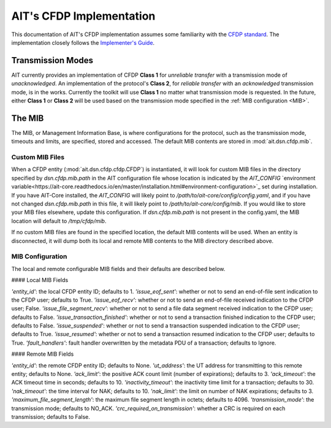AIT's CFDP Implementation
=========================

This documentation of AIT's CFDP implementation assumes some familiarity with the `CFDP standard <https://public.ccsds.org/pubs/727x0b4.pdf>`_. The implementation closely follows the `Implementer's Guide <https://public.ccsds.org/Pubs/720x2g3ec1.pdf>`_.

Transmission Modes
------------------
AIT currently provides an implementation of CFDP **Class 1** for *unreliable transfer* with a transmission mode of *unacknowledged*. An implementation of the protocol's **Class 2**, for *reliable transfer* with an *acknowledged* transmission mode, is in the works. Currently the toolkit will use **Class 1** no matter what transmission mode is requested. In the future, either **Class 1** or **Class 2** will be used based on the transmission mode specified in the :ref:`MIB configuration <MIB>`.

.. _MIB:
The MIB
--------
The MIB, or Management Information Base, is where configurations for the protocol, such as the transmission mode, timeouts and limits, are specified, stored and accessed. The default MIB contents are stored in :mod:`ait.dsn.cfdp.mib`.

Custom MIB Files
^^^^^^^^^^^^^^^^^
When a CFDP entity (:mod:`ait.dsn.cfdp.cfdp.CFDP`) is instantiated, it will look for custom MIB files in the directory specified by `dsn.cfdp.mib.path` in the AIT configuration file whose location is indicated by the `AIT_CONFIG` `environment variable<https://ait-core.readthedocs.io/en/master/installation.html#environment-configuration>`_ set during installation. If you have AIT-Core installed, the `AIT_CONFIG` will likely point to `/path/to/ait-core/config/config.yaml`, and if you have not changed `dsn.cfdp.mib.path` in this file, it will likely point to `/path/to/ait-core/config/mib`. If you would like to store your MIB files elsewhere, update this configuration. If `dsn.cfdp.mib.path` is not present in the config.yaml, the MIB location will default to `/tmp/cfdp/mib`.

If no custom MIB files are found in the specified location, the default MIB contents will be used. When an entity is disconnected, it will dump both its local and remote MIB contents to the MIB directory described above.

MIB Configuration
^^^^^^^^^^^^^^^^^

The local and remote configurable MIB fields and their defaults are described below.

#### Local MIB Fields

`'entity_id'`: the local CFDP entity ID; defaults to 1.
`'issue_eof_sent'`: whether or not to send an end-of-file sent indication to the CFDP user; defaults to True.
`'issue_eof_recv'`: whether or not to send an end-of-file received indication to the CFDP user; False.
`'issue_file_segment_recv'`: whether or not to send a file data segment received indication to the CFDP user; defaults to False.
`'issue_transaction_finished'`: whether or not to send a transaction finished indication to the CFDP user; defaults to False.
`'issue_suspended'`: whether or not to send a transaction suspended indication to the CFDP user; defaults to True.
`'issue_resumed'`: whether or not to send a transaction resumed indication to the CFDP user; defaults to True.
`'fault_handlers'`: fault handler overwritten by the metadata PDU of a transaction; defaults to Ignore.

#### Remote MIB Fields

`'entity_id'`: the remote CFDP entity ID; defaults to None.
`'ut_address'`: the UT address for transmitting to this remote entity; defaults to None.
`'ack_limit'`: the positive ACK count limit (number of expirations); defaults to 3.
`'ack_timeout'`: the ACK timeout time in seconds; defaults to 10.
`'inactivity_timeout'`: the inactivity time limit for a transaction; defaults to 30.
`'nak_timeout'`: the time interval for NAK; defaults to 10.
`'nak_limit'`: the limit on number of NAK expirations; defaults to 3.
`'maximum_file_segment_length'`: the maximum file segment length in octets; defaults to 4096.
`'transmission_mode'`: the transmission mode; defaults to NO_ACK.
`'crc_required_on_transmission'`: whether a CRC is required on each transmission; defaults to False.


